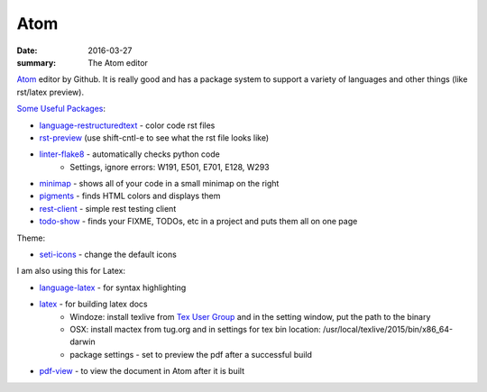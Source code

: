 Atom
===============

:date: 2016-03-27
:summary: The Atom editor

`Atom <https://atom.io/>`_ editor by Github. It is really good and has a package
system to support a variety of languages and other things (like rst/latex
preview).

`Some Useful Packages <https://atom.io/packages>`_:

* `language-restructuredtext <https://atom.io/packages/language-restructuredtext>`_ - color code rst files
* `rst-preview <https://atom.io/packages>`_ (use shift-cntl-e to see what the rst file looks like)
* `linter-flake8 <https://atom.io/packages/linter-flake8>`_ - automatically checks python code
    * Settings, ignore errors: W191, E501, E701, E128, W293
* `minimap <https://atom.io/packages/minimap>`_ - shows all of your code in a small minimap on the right
* `pigments <https://atom.io/packages/pigments>`_ - finds HTML colors and displays them
* `rest-client <https://atom.io/packages/rest-client>`_ - simple rest testing client
* `todo-show <https://atom.io/packages/todo-show>`_ - finds your FIXME, TODOs, etc in a project and puts them all on one page

Theme:

* `seti-icons <https://atom.io/packages/seti-icons>`_ - change the default icons

I am also using this for Latex:

* `language-latex <https://atom.io/packages/language-latex>`_ - for syntax highlighting
* `latex <https://atom.io/packages/latex>`_ - for building latex docs
    * Windoze: install texlive from `Tex User Group <http://www.tug.org>`_ and in the setting window, put the path to the binary
    * OSX: install mactex from tug.org and in settings for tex bin location: /usr/local/texlive/2015/bin/x86_64-darwin
    * package settings - set to preview the pdf after a successful build
* `pdf-view <https://atom.io/packages/pdf-view>`_ - to view the document in Atom after it is built
